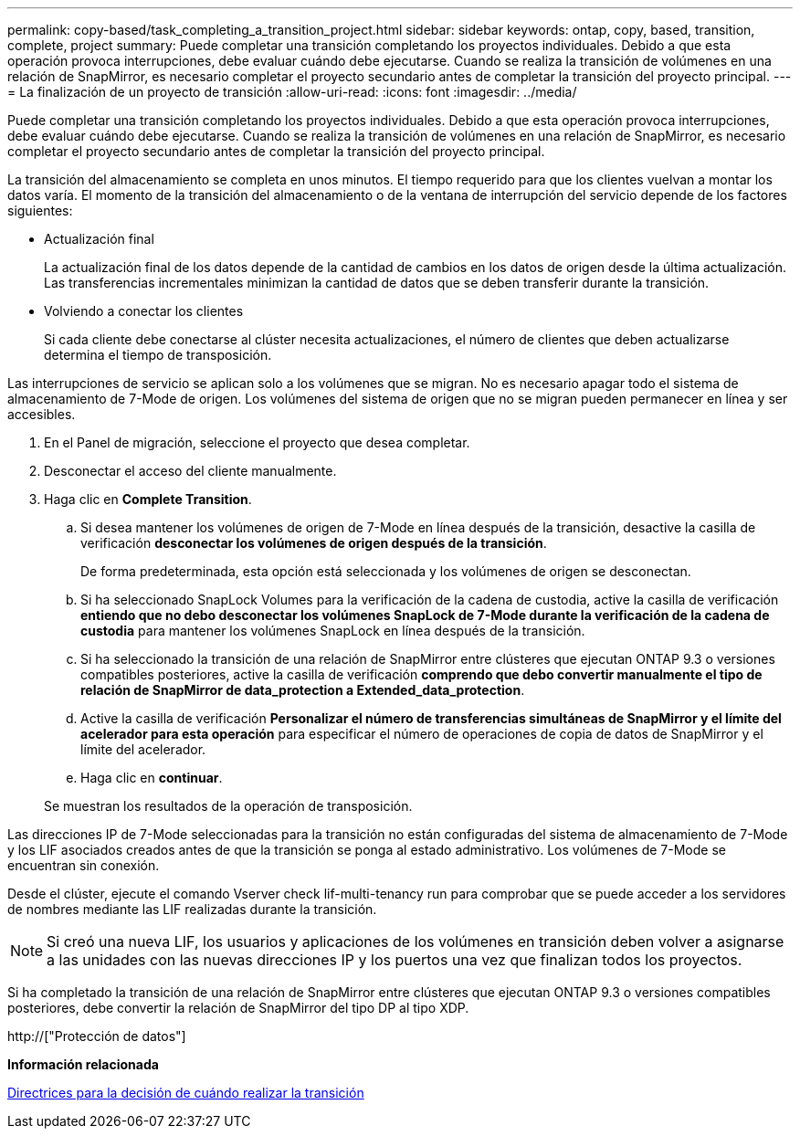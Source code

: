 ---
permalink: copy-based/task_completing_a_transition_project.html 
sidebar: sidebar 
keywords: ontap, copy, based, transition, complete, project 
summary: Puede completar una transición completando los proyectos individuales. Debido a que esta operación provoca interrupciones, debe evaluar cuándo debe ejecutarse. Cuando se realiza la transición de volúmenes en una relación de SnapMirror, es necesario completar el proyecto secundario antes de completar la transición del proyecto principal. 
---
= La finalización de un proyecto de transición
:allow-uri-read: 
:icons: font
:imagesdir: ../media/


[role="lead"]
Puede completar una transición completando los proyectos individuales. Debido a que esta operación provoca interrupciones, debe evaluar cuándo debe ejecutarse. Cuando se realiza la transición de volúmenes en una relación de SnapMirror, es necesario completar el proyecto secundario antes de completar la transición del proyecto principal.

La transición del almacenamiento se completa en unos minutos. El tiempo requerido para que los clientes vuelvan a montar los datos varía. El momento de la transición del almacenamiento o de la ventana de interrupción del servicio depende de los factores siguientes:

* Actualización final
+
La actualización final de los datos depende de la cantidad de cambios en los datos de origen desde la última actualización. Las transferencias incrementales minimizan la cantidad de datos que se deben transferir durante la transición.

* Volviendo a conectar los clientes
+
Si cada cliente debe conectarse al clúster necesita actualizaciones, el número de clientes que deben actualizarse determina el tiempo de transposición.



Las interrupciones de servicio se aplican solo a los volúmenes que se migran. No es necesario apagar todo el sistema de almacenamiento de 7-Mode de origen. Los volúmenes del sistema de origen que no se migran pueden permanecer en línea y ser accesibles.

. En el Panel de migración, seleccione el proyecto que desea completar.
. Desconectar el acceso del cliente manualmente.
. Haga clic en *Complete Transition*.
+
.. Si desea mantener los volúmenes de origen de 7-Mode en línea después de la transición, desactive la casilla de verificación *desconectar los volúmenes de origen después de la transición*.
+
De forma predeterminada, esta opción está seleccionada y los volúmenes de origen se desconectan.

.. Si ha seleccionado SnapLock Volumes para la verificación de la cadena de custodia, active la casilla de verificación *entiendo que no debo desconectar los volúmenes SnapLock de 7-Mode durante la verificación de la cadena de custodia* para mantener los volúmenes SnapLock en línea después de la transición.
.. Si ha seleccionado la transición de una relación de SnapMirror entre clústeres que ejecutan ONTAP 9.3 o versiones compatibles posteriores, active la casilla de verificación *comprendo que debo convertir manualmente el tipo de relación de SnapMirror de data_protection a Extended_data_protection*.
.. Active la casilla de verificación *Personalizar el número de transferencias simultáneas de SnapMirror y el límite del acelerador para esta operación* para especificar el número de operaciones de copia de datos de SnapMirror y el límite del acelerador.
.. Haga clic en *continuar*.


+
Se muestran los resultados de la operación de transposición.



Las direcciones IP de 7-Mode seleccionadas para la transición no están configuradas del sistema de almacenamiento de 7-Mode y los LIF asociados creados antes de que la transición se ponga al estado administrativo. Los volúmenes de 7-Mode se encuentran sin conexión.

Desde el clúster, ejecute el comando Vserver check lif-multi-tenancy run para comprobar que se puede acceder a los servidores de nombres mediante las LIF realizadas durante la transición.


NOTE: Si creó una nueva LIF, los usuarios y aplicaciones de los volúmenes en transición deben volver a asignarse a las unidades con las nuevas direcciones IP y los puertos una vez que finalizan todos los proyectos.

Si ha completado la transición de una relación de SnapMirror entre clústeres que ejecutan ONTAP 9.3 o versiones compatibles posteriores, debe convertir la relación de SnapMirror del tipo DP al tipo XDP.

http://["Protección de datos"]

*Información relacionada*

xref:concept_guidelines_for_deciding_when_to_cutover.adoc[Directrices para la decisión de cuándo realizar la transición]
